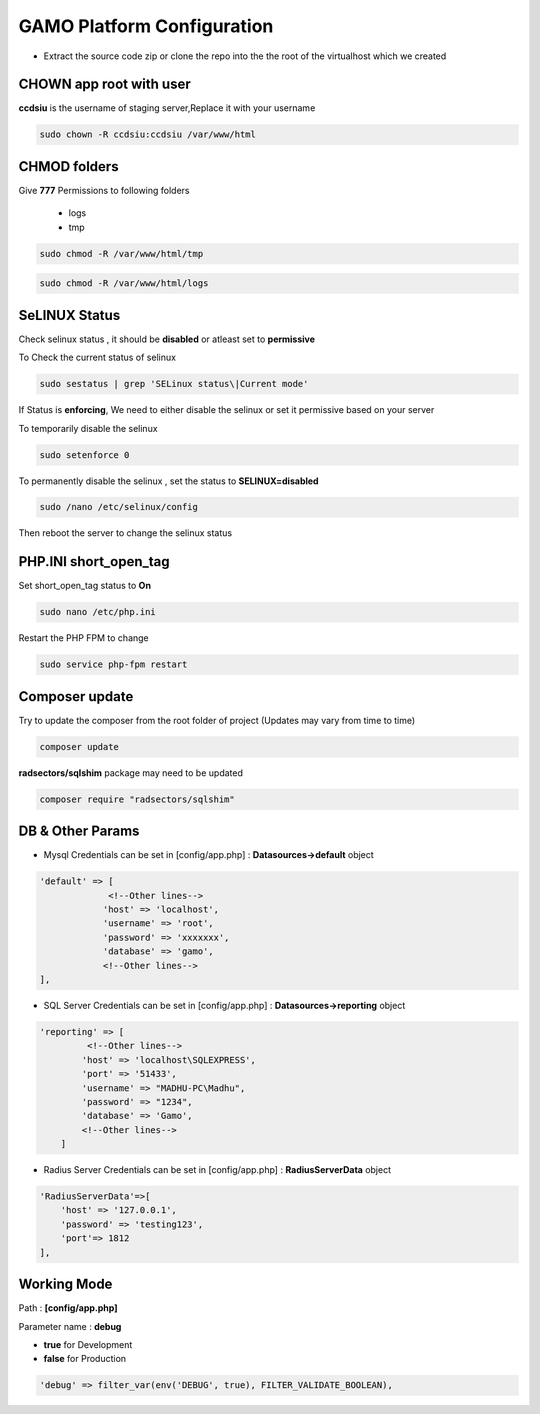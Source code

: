 **GAMO Platform Configuration**
==========================================

- Extract the source code zip or clone the repo into the the root of the virtualhost which we created



CHOWN app root with user
--------------------------------------
**ccdsiu** is the username of staging server,Replace it with your username

.. code-block:: console

   sudo chown -R ccdsiu:ccdsiu /var/www/html




CHMOD folders
--------------------------------------
Give **777** Permissions to following folders

 - logs
 - tmp

.. code-block:: console

   sudo chmod -R /var/www/html/tmp
   
.. code-block:: console

   sudo chmod -R /var/www/html/logs

.. image:: images/777-logs-tmp.JPG  




SeLINUX Status
-----------
Check selinux status , it should be **disabled** or atleast set to **permissive**

To Check the current status of selinux

.. code-block:: console

    sudo sestatus | grep 'SELinux status\|Current mode'
    
.. image:: images/selinux-status.JPG

If Status is **enforcing**, We need to either disable the selinux or set it permissive based on your server

To temporarily disable the selinux 

.. code-block:: console

    sudo setenforce 0

.. image:: images/selinux-permissiove.JPG


To permanently disable the selinux , set the status to **SELINUX=disabled**

.. code-block:: console

    sudo /nano /etc/selinux/config

.. image:: images/selinux-disable.JPG

Then reboot the server to change the selinux status





PHP.INI short_open_tag
-----------
Set short_open_tag status to **On**

.. code-block:: console

    sudo nano /etc/php.ini
    
.. image:: images/short_open_tag_on.JPG

Restart the PHP FPM to change 

.. code-block:: console

    sudo service php-fpm restart

.. image:: images/php-fpm-restart.JPG



Composer update
-----------
Try to update the composer from the root folder of project (Updates may vary from time to time)

.. code-block:: console

    composer update
.. image:: images/composer-update.JPG 

**radsectors/sqlshim** package may need to be updated 

.. code-block:: console

    composer require "radsectors/sqlshim"
.. image:: images/sqlshim-ifneed.JPG  



DB & Other Params
-----------    
- Mysql Credentials can be set in [config/app.php] : **Datasources->default** object

.. code-block:: console

    'default' => [
                 <!--Other lines-->
                'host' => 'localhost',
                'username' => 'root',
                'password' => 'xxxxxxx',
                'database' => 'gamo',
                <!--Other lines-->
    ],

- SQL Server Credentials can be set in [config/app.php] : **Datasources->reporting** object

.. code-block:: console

    'reporting' => [
             <!--Other lines-->
            'host' => 'localhost\SQLEXPRESS',
            'port' => '51433',
            'username' => "MADHU-PC\Madhu",
            'password' => "1234",
            'database' => 'Gamo',
            <!--Other lines-->
        ]


- Radius Server Credentials can be set in [config/app.php] : **RadiusServerData** object

.. code-block:: console

    'RadiusServerData'=>[
        'host' => '127.0.0.1',
        'password' => 'testing123',
        'port'=> 1812
    ],
    
Working Mode
-----------    
Path       : **[config/app.php]**

Parameter name : **debug**

- **true**  for Development
- **false** for Production

.. code-block:: console

    'debug' => filter_var(env('DEBUG', true), FILTER_VALIDATE_BOOLEAN),
    
